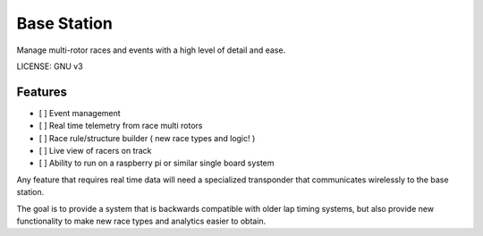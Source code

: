 Base Station
==============================

.. image:: https://requires.io/github/RotorWidgets/base-station/requirements.svg?branch=master
     :target: https://requires.io/github/RotorWidgets/base-station/requirements/?branch=master
     :alt: Requirements Status  

.. image:: https://codeclimate.com/github/RotorWidgets/base-station/badges/gpa.svg
   :target: https://codeclimate.com/github/RotorWidgets/base-station
   :alt: Code Climate

.. image:: https://codeclimate.com/github/RotorWidgets/base-station/badges/coverage.svg
   :target: https://codeclimate.com/github/RotorWidgets/base-station/coverage
   :alt: Test Coverage

.. image:: https://codeclimate.com/github/RotorWidgets/base-station/badges/issue_count.svg
   :target: https://codeclimate.com/github/RotorWidgets/base-station
   :alt: Issue Count

Manage multi-rotor races and events with a high level of detail and ease.

LICENSE: GNU v3

Features
--------

- [ ] Event management
- [ ] Real time telemetry from race multi rotors
- [ ] Race rule/structure builder ( new race types and logic! )
- [ ] Live view of racers on track
- [ ] Ability to run on a raspberry pi or similar single board system

Any feature that requires real time data will need a specialized transponder that communicates wirelessly to the base station.

The goal is to provide a system that is backwards compatible with older lap timing systems, but also provide new functionality to make new race types and analytics easier to obtain.
